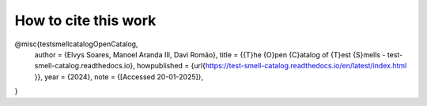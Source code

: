 How to cite this work
^^^^^
.. code-block :: latex
@misc{testsmellcatalogOpenCatalog,
	author = {Elvys Soares, Manoel Aranda III, Davi Romão},
	title = {{T}he {O}pen {C}atalog of {T}est {S}mells - test-smell-catalog.readthedocs.io},
	howpublished = {\url{https://test-smell-catalog.readthedocs.io/en/latest/index.html }},
	year = {2024},
	note = {[Accessed 20-01-2025]},
}
